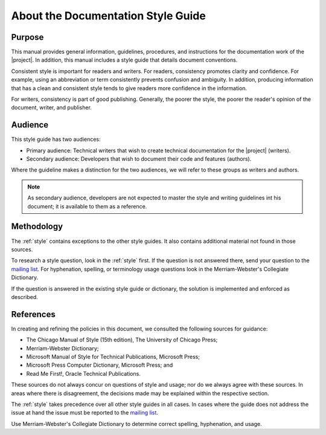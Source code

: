 .. _about_docs_style:

About the Documentation Style Guide
###################################

Purpose
*******

This manual provides general information, guidelines, procedures, and
instructions for the documentation work of the |project|. In addition,
this manual includes a style guide that details document conventions.

Consistent style is important for readers and writers. For readers,
consistency promotes clarity and confidence. For example, using an
abbreviation or term consistently prevents confusion and ambiguity. In
addition, producing information that has a clean and consistent style
tends to give readers more confidence in the information.

For writers, consistency is part of good publishing. Generally, the
poorer the style, the poorer the reader's opinion of the document,
writer, and publisher.

Audience
********

This style guide has two audiences:

* Primary audience: Technical writers that wish to create technical
  documentation for the |project| (writers).
* Secondary audience: Developers that wish to document their code and
  features (authors).

Where the guideline makes a distinction for the two audiences, we will
refer to these groups as writers and authors.

.. note::
   As secondary audience, developers are not expected to master the style
   and writing guidelines int his document; it is available to them as a
   reference.

Methodology
***********

The :ref:`style` contains exceptions to the other style guides. It also
contains additional material not found in those sources.

To research a style question, look in the :ref:`style` first. If the
question is not answered there, send your question to the
`mailing list`_. For hyphenation, spelling, or terminology usage
questions look in the Merriam-Webster's Collegiate Dictionary.

.. _mailing list: mailto:foss-rtos-collab@lists.01.org

If the question is answered in the existing style guide or dictionary,
the solution is implemented and enforced as described.


References
**********

In creating and refining the policies in this document, we consulted the
following sources for guidance:

* The Chicago Manual of Style (15th edition), The University of
  Chicago Press;
* Merriam-Webster Dictionary;
* Microsoft Manual of Style for Technical Publications, Microsoft
  Press;
* Microsoft Press Computer Dictionary, Microsoft Press; and
* Read Me First!, Oracle Technical Publications.

These sources do not always concur on questions of style and usage; nor
do we always agree with these sources. In areas where there is
disagreement, the decisions made may be explained within the respective
section.

The :ref:`style` takes precedence over all other style guides in all
cases. In cases where the guide does not address the issue at hand the
issue must be reported to the `mailing list`_.

Use Merriam-Webster's Collegiate Dictionary to determine correct
spelling, hyphenation, and usage.